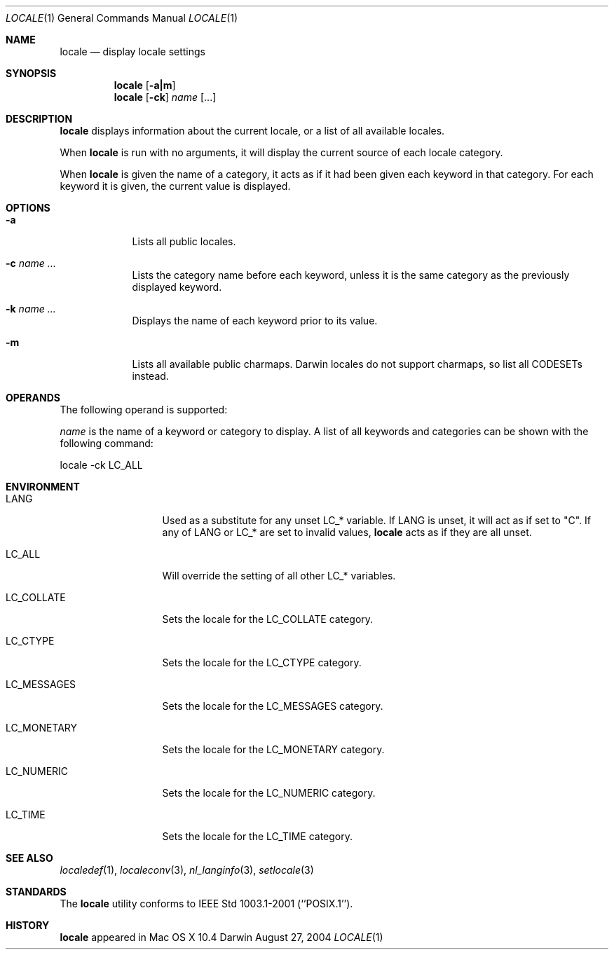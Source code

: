 .\"Modified from man(1) of FreeBSD, the NetBSD mdoc.template, and mdoc.samples.
.\"See Also:
.\"man mdoc.samples for a complete listing of options
.\"man mdoc for the short list of editing options
.\"/usr/share/misc/mdoc.template
.Dd August 27, 2004
.Dt LOCALE 1
.Os Darwin
.Sh NAME
.Nm locale
.Nd display locale settings
.Sh SYNOPSIS
.Nm
.Op Fl a|m
.Nm
.Op Fl ck
.Ar name 
.Op ...
.Sh DESCRIPTION
.Nm
displays information about the current locale, or a list of all available 
locales.
.Pp
When
.Nm
is run with no arguments,
it will display the current source of each locale category.
.Pp
When
.Nm
is given the name of a category,
it acts as if it had been given each keyword in that category.
For each keyword it is given, the current value
is displayed.
.Sh OPTIONS
.Bl -tag -width -indent
.It Fl a
Lists all public locales.
.It Fl c Ar name ...
Lists the category name before each keyword,
unless it is the same category as the previously displayed keyword.
.It Fl k Ar name ...
Displays the name of each keyword prior to its value.
.It Fl m
Lists all available public charmaps.
Darwin locales do not support charmaps, so list all CODESETs instead.
.El
.Pp
.Sh OPERANDS
The following operand is supported:
.Pp
.Ar name
is the name of a keyword or category to display.  A list of all keywords
and categories can be shown with the following command:
.Bd -literal
locale -ck LC_ALL
.Ed
.Pp
.Sh ENVIRONMENT
.Bl -tag -width "LC_MESSAGES"
.It Ev LANG
Used as a substitute for any unset 
.Ev LC_* 
variable.  If
.Ev LANG
is unset, it will act as if set to "C".  If any of
.Ev LANG
or
.Ev LC_*
are set to invalid values,
.Nm
acts as if they are all unset.
.It Ev LC_ALL
Will override the setting of all other
.Ev LC_*
variables.
.It Ev LC_COLLATE
Sets the locale for the LC_COLLATE category.
.It Ev LC_CTYPE
Sets the locale for the LC_CTYPE category.
.It Ev LC_MESSAGES
Sets the locale for the LC_MESSAGES category.
.It Ev LC_MONETARY
Sets the locale for the LC_MONETARY category.
.It Ev LC_NUMERIC
Sets the locale for the LC_NUMERIC category.
.It Ev LC_TIME
Sets the locale for the LC_TIME category.
.El                      
.Sh SEE ALSO 
.Xr localedef 1 , 
.Xr localeconv 3 ,
.Xr nl_langinfo 3 ,
.Xr setlocale 3
.Sh STANDARDS
The
.Nm
utility conforms to IEEE Std 1003.1-2001 (``POSIX.1'').
.Sh HISTORY
.Nm
appeared in Mac OS X 10.4
